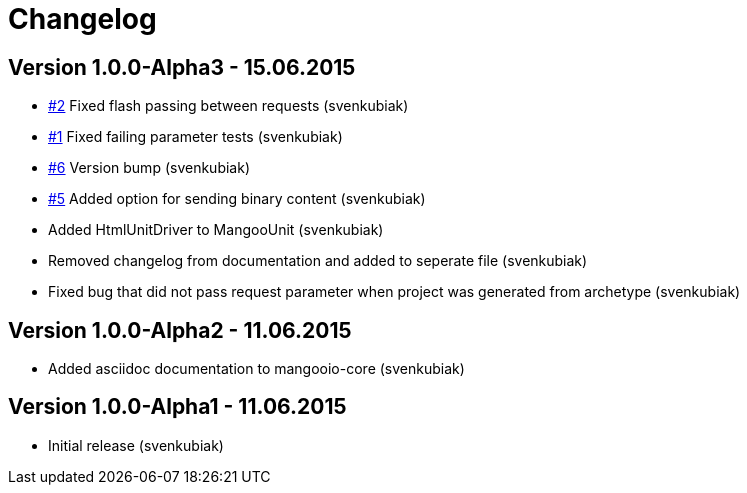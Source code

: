 = Changelog

== Version 1.0.0-Alpha3 - 15.06.2015

* https://github.com/svenkubiak/mangooio/issues/1[#2] Fixed flash passing between requests (svenkubiak)
* https://github.com/svenkubiak/mangooio/issues/1[#1] Fixed failing parameter tests (svenkubiak)
* https://github.com/svenkubiak/mangooio/issues/6[#6] Version bump (svenkubiak)
* https://github.com/svenkubiak/mangooio/issues/5[#5] Added option for sending binary content (svenkubiak)
* Added HtmlUnitDriver to MangooUnit (svenkubiak)
* Removed changelog from documentation and added to seperate file (svenkubiak)
* Fixed bug that did not pass request parameter when project was generated from archetype (svenkubiak)

== Version 1.0.0-Alpha2 - 11.06.2015

* Added asciidoc documentation to mangooio-core (svenkubiak)

== Version 1.0.0-Alpha1 - 11.06.2015

* Initial release (svenkubiak)